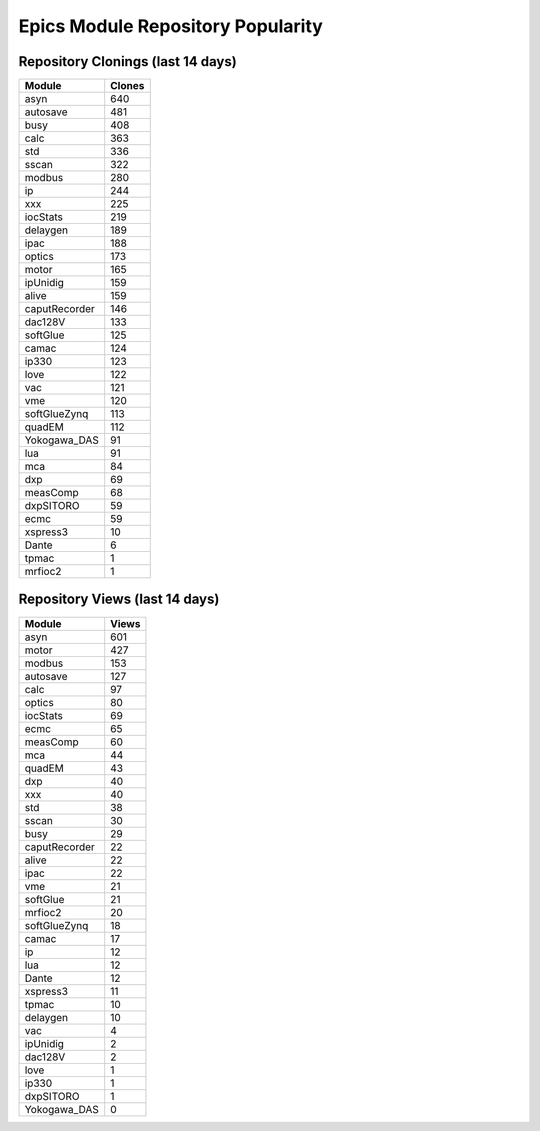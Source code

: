 ==================================
Epics Module Repository Popularity
==================================



Repository Clonings (last 14 days)
----------------------------------
.. csv-table::
   :header: Module, Clones

   asyn, 640
   autosave, 481
   busy, 408
   calc, 363
   std, 336
   sscan, 322
   modbus, 280
   ip, 244
   xxx, 225
   iocStats, 219
   delaygen, 189
   ipac, 188
   optics, 173
   motor, 165
   ipUnidig, 159
   alive, 159
   caputRecorder, 146
   dac128V, 133
   softGlue, 125
   camac, 124
   ip330, 123
   love, 122
   vac, 121
   vme, 120
   softGlueZynq, 113
   quadEM, 112
   Yokogawa_DAS, 91
   lua, 91
   mca, 84
   dxp, 69
   measComp, 68
   dxpSITORO, 59
   ecmc, 59
   xspress3, 10
   Dante, 6
   tpmac, 1
   mrfioc2, 1



Repository Views (last 14 days)
-------------------------------
.. csv-table::
   :header: Module, Views

   asyn, 601
   motor, 427
   modbus, 153
   autosave, 127
   calc, 97
   optics, 80
   iocStats, 69
   ecmc, 65
   measComp, 60
   mca, 44
   quadEM, 43
   dxp, 40
   xxx, 40
   std, 38
   sscan, 30
   busy, 29
   caputRecorder, 22
   alive, 22
   ipac, 22
   vme, 21
   softGlue, 21
   mrfioc2, 20
   softGlueZynq, 18
   camac, 17
   ip, 12
   lua, 12
   Dante, 12
   xspress3, 11
   tpmac, 10
   delaygen, 10
   vac, 4
   ipUnidig, 2
   dac128V, 2
   love, 1
   ip330, 1
   dxpSITORO, 1
   Yokogawa_DAS, 0
